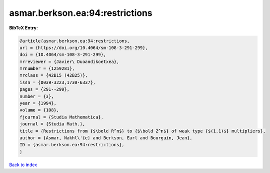 asmar.berkson.ea:94:restrictions
================================

.. :cite:t:`asmar.berkson.ea:94:restrictions`

.. bibliography:: ../../All.bib

**BibTeX Entry:**

.. code-block:: bibtex

   @article{asmar.berkson.ea:94:restrictions,
   url = {https://doi.org/10.4064/sm-108-3-291-299},
   doi = {10.4064/sm-108-3-291-299},
   mrreviewer = {Javier\ Duoandikoetxea},
   mrnumber = {1259281},
   mrclass = {42B15 (42B25)},
   issn = {0039-3223,1730-6337},
   pages = {291--299},
   number = {3},
   year = {1994},
   volume = {108},
   fjournal = {Studia Mathematica},
   journal = {Studia Math.},
   title = {Restrictions from {$\bold R^n$} to {$\bold Z^n$} of weak type {$(1,1)$} multipliers},
   author = {Asmar, Nakhl\'{e} and Berkson, Earl and Bourgain, Jean},
   ID = {asmar.berkson.ea:94:restrictions},
   }

`Back to index <../index>`_
